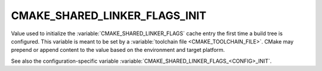 CMAKE_SHARED_LINKER_FLAGS_INIT
------------------------------

.. versionadded:: 3.7

Value used to initialize the :variable:`CMAKE_SHARED_LINKER_FLAGS`
cache entry the first time a build tree is configured.
This variable is meant to be set by a :variable:`toolchain file
<CMAKE_TOOLCHAIN_FILE>`.  CMake may prepend or append content to
the value based on the environment and target platform.

See also the configuration-specific variable
:variable:`CMAKE_SHARED_LINKER_FLAGS_<CONFIG>_INIT`.
